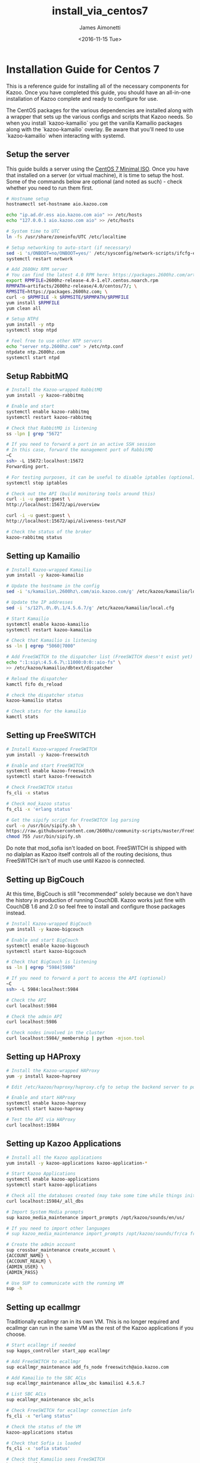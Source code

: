 #+OPTIONS: ':nil *:t -:t ::t <:t H:3 \n:nil ^:{} arch:headline
#+OPTIONS: author:t broken-links:nil c:nil creator:nil
#+OPTIONS: d:(not "LOGBOOK") date:t e:t email:nil f:t inline:t num:t
#+OPTIONS: p:nil pri:nil prop:nil stat:t tags:t tasks:t tex:t
#+OPTIONS: timestamp:t title:t toc:t todo:t |:t
#+TITLE: install_via_centos7
#+DATE: <2016-11-15 Tue>
#+AUTHOR: James Aimonetti
#+EMAIL: james.aimonetti@gmail.com
#+LANGUAGE: en
#+SELECT_TAGS: export
#+EXCLUDE_TAGS: noexport
#+CREATOR: Emacs 26.0.50.2 (Org mode 9.0)

* Installation Guide for Centos 7
This is a reference guide for installing all of the necessary components for Kazoo. Once you have completed this guide, you should have an all-in-one installation of Kazoo complete and ready to configure for use.

The CentOS packages for the various dependencies are installed along with a wrapper that sets up the various configs and scripts that Kazoo needs. So when you install `kazoo-kamailio` you get the vanilla Kamailio packages along with the `kazoo-kamailio` overlay. Be aware that you'll need to use `kazoo-kamailio` when interacting with systemd.

** Setup the server
This guide builds a server using the [[http://isoredirect.centos.org/centos/7/isos/x86_64/CentOS-7-x86_64-Minimal-1511.iso][CentOS 7 Minimal ISO]]. Once you have that installed on a server (or virtual machine), it is time to setup the host. Some of the commands below are optional (and noted as such) - check whether you need to run them first.

#+BEGIN_SRC bash
# Hostname setup
hostnamectl set-hostname aio.kazoo.com

echo "ip.ad.dr.ess aio.kazoo.com aio" >> /etc/hosts
echo "127.0.0.1 aio.kazoo.com aio" >> /etc/hosts

# System time to UTC
ln -fs /usr/share/zoneinfo/UTC /etc/localtime

# Setup networking to auto-start (if necessary)
sed -i 's/ONBOOT=no/ONBOOT=yes/' /etc/sysconfig/network-scripts/ifcfg-eth0
systemctl restart network

# Add 2600Hz RPM server
# You can find the latest 4.0 RPM here: https://packages.2600hz.com/artifacts/2600hz-release/4.0/centos/7/
export RPMFILE=2600hz-release-4.0-1.el7.centos.noarch.rpm
RPMPATH=artifacts/2600hz-release/4.0/centos/7/; \
RPMSITE=https://packages.2600hz.com; \
curl -o $RPMFILE -k $RPMSITE/$RPMPATH/$RPMFILE
yum install $RPMFILE
yum clean all

# Setup NTPd
yum install -y ntp
systemctl stop ntpd

# Feel free to use other NTP servers
echo "server ntp.2600hz.com" > /etc/ntp.conf
ntpdate ntp.2600hz.com
systemctl start ntpd
#+END_SRC
** Setup RabbitMQ
#+BEGIN_SRC bash
# Install the Kazoo-wrapped RabbitMQ
yum install -y kazoo-rabbitmq

# Enable and start
systemctl enable kazoo-rabbitmq
systemctl restart kazoo-rabbitmq

# Check that RabbitMQ is listening
ss -lpn | grep "5672"

# If you need to forward a port in an active SSH session
# In this case, forward the management port of RabbitMQ
~C
ssh> -L 15672:localhost:15672
Forwarding port.

# For testing purposes, it can be useful to disable iptables (optional)
systemctl stop iptables

# Check out the API (build monitoring tools around this)
curl -i -u guest:guest \
http://localhost:15672/api/overview

curl -i -u guest:guest \
http://localhost:15672/api/aliveness-test/%2F

# Check the status of the broker
kazoo-rabbitmq status
#+END_SRC
** Setting up Kamailio
#+BEGIN_SRC bash
# Install Kazoo-wrapped Kamailio
yum install -y kazoo-kamailio

# Update the hostname in the config
sed -i 's/kamailio\.2600hz\.com/aio.kazoo.com/g' /etc/kazoo/kamailio/local.cfg

# Update the IP addresses
sed -i 's/127\.0\.0\.1/4.5.6.7/g' /etc/kazoo/kamailio/local.cfg

# Start Kamailio
systemctl enable kazoo-kamailio
systemctl restart kazoo-kamailio

# Check that Kamailio is listening
ss -ln | egrep "5060|7000"

# Add FreeSWITCH to the dispatcher list (FreeSWITCH doesn't exist yet)
echo ":1:sip\:4.5.6.7\:11000:0:0::aio-fs" \
>> /etc/kazoo/kamailio/dbtext/dispatcher

# Reload the dispatcher
kamctl fifo ds_reload

# check the dispatcher status
kazoo-kamailio status

# Check stats for the kamailio
kamctl stats
#+END_SRC
** Setting up FreeSWITCH
#+BEGIN_SRC bash
# Install Kazoo-wrapped FreeSWITCH
yum install -y kazoo-freeswitch

# Enable and start FreeSWITCH
systemctl enable kazoo-freeswitch
systemctl start kazoo-freeswitch

# Check FreeSWITCH status
fs_cli -x status

# Check mod_kazoo status
fs_cli -x 'erlang status'

# Get the sipify script for FreeSWITCH log parsing
curl -o /usr/bin/sipify.sh \
https://raw.githubusercontent.com/2600hz/community-scripts/master/FreeSWITCH/sipify.sh
chmod 755 /usr/bin/sipify.sh
#+END_SRC

Do note that mod_sofia isn't loaded on boot. FreeSWITCH is shipped with no dialplan as Kazoo itself controls all of the routing decisions, thus FreeSWITCH isn't of much use until Kazoo is connected.
** Setting up BigCouch
At this time, BigCouch is still "recommended" solely because we don't have the history in production of running CouchDB. Kazoo works just fine with CouchDB 1.6 and 2.0 so feel free to install and configure those packages instead.
#+BEGIN_SRC bash
# Install Kazoo-wrapped BigCouch
yum install -y kazoo-bigcouch

# Enable and start BigCouch
systemctl enable kazoo-bigcouch
systemctl start kazoo-bigcouch

# Check that BigCouch is listening
ss -ln | egrep "5984|5986"

# If you need to forward a port to access the API (optional)
~C
ssh> -L 5984:localhost:5984

# Check the API
curl localhost:5984

# Check the admin API
curl localhost:5986

# Check nodes involved in the cluster
curl localhost:5984/_membership | python -mjson.tool
#+END_SRC
** Setting up HAProxy
#+BEGIN_SRC bash
# Install the Kazoo-wrapped HAProxy
yum -y install kazoo-haproxy

# Edit /etc/kazoo/haproxy/haproxy.cfg to setup the backend server to point to BigCouch

# Enable and start HAProxy
systemctl enable kazoo-haproxy
systemctl start kazoo-haproxy

# Test the API via HAProxy
curl localhost:15984
#+END_SRC
** Setting up Kazoo Applications
#+BEGIN_SRC bash
# Install all the Kazoo applications
yum install -y kazoo-applications kazoo-application-*

# Start Kazoo Applications
systemctl enable kazoo-applications
systemctl start kazoo-applications

# Check all the databases created (may take some time while things initialize)
curl localhost:15984/_all_dbs

# Import System Media prompts
sup kazoo_media_maintenance import_prompts /opt/kazoo/sounds/en/us/

# If you need to import other languages
# sup kazoo_media_maintenance import_prompts /opt/kazoo/sounds/fr/ca fr-ca

# Create the admin account
sup crossbar_maintenance create_account \
{ACCOUNT_NAME} \
{ACCOUNT_REALM} \
{ADMIN_USER} \
{ADMIN_PASS}

# Use SUP to communicate with the running VM
sup -h
#+END_SRC
** Setting up ecallmgr
Traditionally ecallmgr ran in its own VM. This is no longer required and ecallmgr can run in the same VM as the rest of the Kazoo applications if you choose.
#+BEGIN_SRC bash
# Start ecallmgr if needed
sup kapps_controller start_app ecallmgr

# Add FreeSWITCH to ecallmgr
sup ecallmgr_maintenance add_fs_node freeswitch@aio.kazoo.com

# Add Kamailio to the SBC ACLs
sup ecallmgr_maintenance allow_sbc kamailio1 4.5.6.7

# List SBC ACLs
sup ecallmgr_maintenance sbc_acls

# Check FreeSWITCH for ecallmgr connection info
fs_cli -x "erlang status"

# Check the status of the VM
kazoo-applications status

# Check that Sofia is loaded
fs_cli -x 'sofia status'

# Check that Kamailio sees FreeSWITCH
kazoo-kamailio status
#+END_SRC
** Setting up MonsterUI
#+BEGIN_SRC bash
# Install Monster UI, UI Apps, and Apache
yum -y install monster-ui* httpd

# Update Monster's config for Crossbar's URL
sed -i 's/localhost/4.5.6.7/' /var/www/html/monster-ui/js/config.js

# Initialize Monster Apps
sup crossbar_maintenance init_apps \
/var/www/html/monster-ui/apps \
http://4.5.6.7:8000/v2

# Start Apache to serve Monster
systemctl enable httpd
systemctl start httpd

# Create the virtual host
echo "<VirtualHost *:80>
  DocumentRoot \"/var/www/html/monster-ui\"
  ServerName aio.kazoo.com
</VirtualHost>
" > /etc/httpd/conf.d/aio.kazoo.com.conf

# Reload Apache
systemctl reload httpd

# Check that Crossbar is accessible
curl http://4.5.6.7:8000/v2
#+END_SRC

